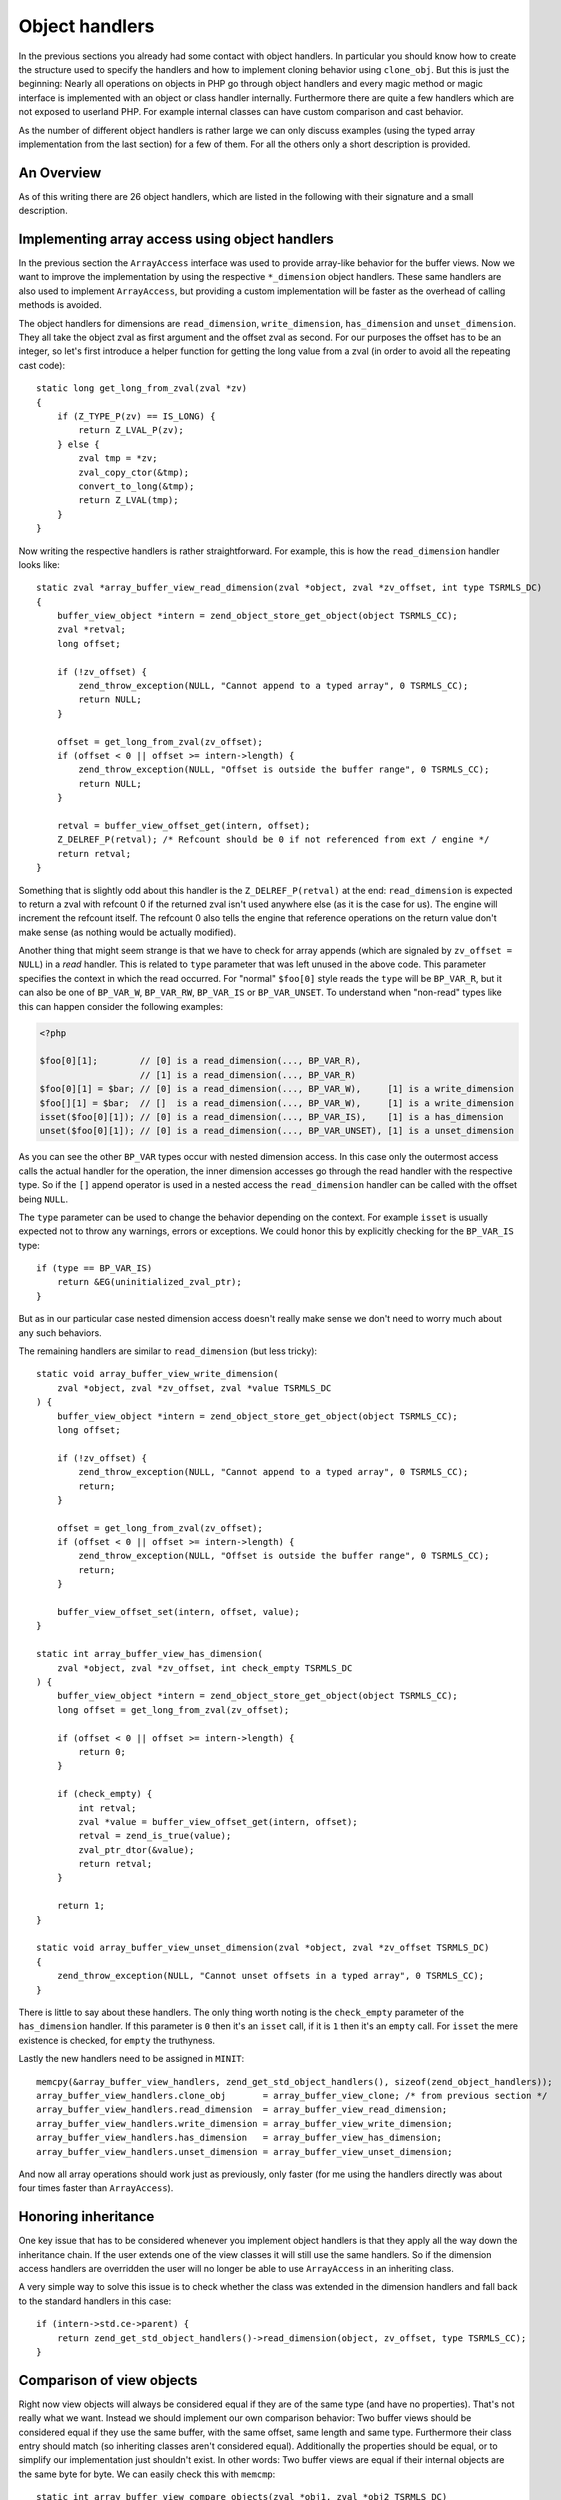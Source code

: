 Object handlers
===============

In the previous sections you already had some contact with object handlers. In particular you should know how to create
the structure used to specify the handlers and how to implement cloning behavior using ``clone_obj``. But this is just
the beginning: Nearly all operations on objects in PHP go through object handlers and every magic method or magic
interface is implemented with an object or class handler internally. Furthermore there are quite a few handlers which
are not exposed to userland PHP. For example internal classes can have custom comparison and cast behavior.

As the number of different object handlers is rather large we can only discuss examples (using the typed array
implementation from the last section) for a few of them. For all the others only a short description is provided.

An Overview
-----------

As of this writing there are 26 object handlers, which are listed in the following with their signature and a small
description.

.. c:member::
    zval *read_property(zval *object, zval *member, int type, const struct _zend_literal *key TSRMLS_DC)
    void write_property(zval *object, zval *member, zval *value, const struct _zend_literal *key TSRMLS_DC)
    int has_property(zval *object, zval *member, int has_set_exists, const struct _zend_literal *key TSRMLS_DC)
    void unset_property(zval *object, zval *member, const struct _zend_literal *key TSRMLS_DC)
    zval **get_property_ptr_ptr(zval *object, zval *member, const struct _zend_literal *key TSRMLS_DC)

    These handlers correspond to the ``__get``, ``__set``, ``__isset`` and ``__unset`` methods. ``get_property_ptr_ptr``
    is the internal equivalent of ``__get`` returning by reference. The ``zend_literal *key`` passed to these functions
    exists as an optimization, for example it contains a precomputed hash of the property name.

.. c:member::
    zval *read_dimension(zval *object, zval *offset, int type TSRMLS_DC)
    void write_dimension(zval *object, zval *offset, zval *value TSRMLS_DC)
    int has_dimension(zval *object, zval *member, int check_empty TSRMLS_DC)
    void unset_dimension(zval *object, zval *offset TSRMLS_DC)

    This set of handlers is the internal representation of the ``ArrayAccess`` interface.

.. c:member::
    void set(zval **object, zval *value TSRMLS_DC)
    zval *get(zval *object TSRMLS_DC)

    These handlers get/set the "object value". They can be used to override (to a certain degree) the compound
    assignment operators (like ``+=`` or ``++``) and exist mainly for the purpose of proxy objects. In practice they are
    rarely used.

.. c:member::
    HashTable *get_properties(zval *object TSRMLS_DC)
    HashTable *get_debug_info(zval *object, int *is_temp TSRMLS_DC)

    Used to get the object properties as a hashtable. The former is more general purpose, for example it is also used
    for the ``get_object_vars`` function. The latter on the other hand is used exclusively to display properties in
    debugging functions like ``var_dump``. So even if your object does not provide any formal properties you can still
    have a meaningful debug output.

.. c:member::
    union _zend_function *get_method(zval **object_ptr, char *method, int method_len, const struct _zend_literal *key TSRMLS_DC)
    int call_method(const char *method, INTERNAL_FUNCTION_PARAMETERS)

    The ``get_method`` handler fetches the ``zend_function`` used to call a certain method. If there is no particular
    ``zend_function`` that you want to invoke, but you rather want a ``__call``-like catch-all behavior, then
    ``get_method`` can signal that it is a ``ZEND_OVERLOADED_FUNCTION`` in which case the ``call_method`` handler will
    be used instead.

.. c:member:: union _zend_function *get_constructor(zval *object TSRMLS_DC)

    Like ``get_method``, but getting the constructor function. The most common reason to override this handler is to
    disallow manual construction by throwing an error in the handler.

.. c:member:: int count_elements(zval *object, long *count TSRMLS_DC)

    This is just the internal way of implementing the ``Countable::count`` method.

.. c:member::
    int compare_objects(zval *object1, zval *object2 TSRMLS_DC)
    int cast_object(zval *readobj, zval *retval, int type TSRMLS_DC)

    Internal classes have the ability to implement a custom compare behavior and override casting behavior for all
    types. Userland classes on the other hand only have the ability to override object to string casting through
    ``__toString``.

.. c:member:: int get_closure(zval *obj, zend_class_entry **ce_ptr, union _zend_function **fptr_ptr, zval **zobj_ptr TSRMLS_DC)

    This handler is invoked when the object is used as a function, i.e. it is the internal version of ``__invoke``.
    The name derives from the fact that its main use is for the implementation of closures (the ``Closure`` class).

.. c:member::
    zend_class_entry *get_class_entry(const zval *object TSRMLS_DC)
    int get_class_name(const zval *object, const char **class_name, zend_uint *class_name_len, int parent TSRMLS_DC)

    These two handlers are used to get the class entry and class name from an object. There should be little reason to
    overwrite them. The only occasion that I can think of where this would be necessary is if you choose to create a
    custom object structure that does *not* contain the standard ``zend_object`` as a substructure. (This is entirely
    possible, but not usually done.)

.. c:member::
    void add_ref(zval *object TSRMLS_DC)
    void del_ref(zval *object TSRMLS_DC)
    zend_object_value clone_obj(zval *object TSRMLS_DC)
    HashTable *get_gc(zval *object, zval ***table, int *n TSRMLS_DC)

    This set of handlers is used for various object maintenance tasks. ``add_ref`` is called when a new zval starts
    referencing the object, ``del_ref`` is called when a reference is removed. By default these handlers will change
    the refcount in the object store. Once again there should be virtually no reason to overwrite them. The only
    application I can think of is when you choose *not* to use the Zend object store, but rather use some custom
    storage facility.

    You already know the ``clone_obj`` handler, so I'll jump right to ``get_gc``: This handler should return all
    variables that are held by the object, so cyclic dependencies can be properly collected.

Implementing array access using object handlers
-----------------------------------------------

In the previous section the ``ArrayAccess`` interface was used to provide array-like behavior for the buffer views. Now
we want to improve the implementation by using the respective ``*_dimension`` object handlers. These same handlers are
also used to implement ``ArrayAccess``, but providing a custom implementation will be faster as the overhead of calling
methods is avoided.

The object handlers for dimensions are ``read_dimension``, ``write_dimension``, ``has_dimension`` and
``unset_dimension``. They all take the object zval as first argument and the offset zval as second. For our purposes
the offset has to be an integer, so let's first introduce a helper function for getting the long value from a zval (in
order to avoid all the repeating cast code)::

    static long get_long_from_zval(zval *zv)
    {
        if (Z_TYPE_P(zv) == IS_LONG) {
            return Z_LVAL_P(zv);
        } else {
            zval tmp = *zv;
            zval_copy_ctor(&tmp);
            convert_to_long(&tmp);
            return Z_LVAL(tmp);
        }
    }

Now writing the respective handlers is rather straightforward. For example, this is how the ``read_dimension`` handler
looks like::

    static zval *array_buffer_view_read_dimension(zval *object, zval *zv_offset, int type TSRMLS_DC)
    {
        buffer_view_object *intern = zend_object_store_get_object(object TSRMLS_CC);
        zval *retval;
        long offset;

        if (!zv_offset) {
            zend_throw_exception(NULL, "Cannot append to a typed array", 0 TSRMLS_CC);
            return NULL;
        }

        offset = get_long_from_zval(zv_offset);
        if (offset < 0 || offset >= intern->length) {
            zend_throw_exception(NULL, "Offset is outside the buffer range", 0 TSRMLS_CC);
            return NULL;
        }

        retval = buffer_view_offset_get(intern, offset);
        Z_DELREF_P(retval); /* Refcount should be 0 if not referenced from ext / engine */
        return retval;
    }

Something that is slightly odd about this handler is the ``Z_DELREF_P(retval)`` at the end: ``read_dimension`` is
expected to return a zval with refcount 0 if the returned zval isn't used anywhere else (as it is the case for us). The
engine will increment the refcount itself. The refcount 0 also tells the engine that reference operations on the return
value don't make sense (as nothing would be actually modified).

Another thing that might seem strange is that we have to check for array appends (which are signaled by
``zv_offset = NULL``) in a *read* handler. This is related to ``type`` parameter that was left unused in the above
code. This parameter specifies the context in which the read occurred. For "normal" ``$foo[0]`` style reads the ``type``
will be ``BP_VAR_R``, but it can also be one of ``BP_VAR_W``, ``BP_VAR_RW``, ``BP_VAR_IS`` or ``BP_VAR_UNSET``. To
understand when "non-read" types like this can happen consider the following examples:

.. code-block:: php

    <?php

    $foo[0][1];        // [0] is a read_dimension(..., BP_VAR_R),
                       // [1] is a read_dimension(..., BP_VAR_R)
    $foo[0][1] = $bar; // [0] is a read_dimension(..., BP_VAR_W),     [1] is a write_dimension
    $foo[][1] = $bar;  // []  is a read_dimension(..., BP_VAR_W),     [1] is a write_dimension
    isset($foo[0][1]); // [0] is a read_dimension(..., BP_VAR_IS),    [1] is a has_dimension
    unset($foo[0][1]); // [0] is a read_dimension(..., BP_VAR_UNSET), [1] is a unset_dimension

As you can see the other ``BP_VAR`` types occur with nested dimension access. In this case only the outermost access
calls the actual handler for the operation, the inner dimension accesses go through the read handler with the respective
type. So if the ``[]`` append operator is used in a nested access the ``read_dimension`` handler can be called with the
offset being ``NULL``.

The ``type`` parameter can be used to change the behavior depending on the context. For example ``isset`` is usually
expected not to throw any warnings, errors or exceptions. We could honor this by explicitly checking for the
``BP_VAR_IS`` type::

    if (type == BP_VAR_IS)
        return &EG(uninitialized_zval_ptr);
    }

But as in our particular case nested dimension access doesn't really make sense we don't need to worry much about any
such behaviors.

The remaining handlers are similar to ``read_dimension`` (but less tricky)::

    static void array_buffer_view_write_dimension(
        zval *object, zval *zv_offset, zval *value TSRMLS_DC
    ) {
        buffer_view_object *intern = zend_object_store_get_object(object TSRMLS_CC);
        long offset;

        if (!zv_offset) {
            zend_throw_exception(NULL, "Cannot append to a typed array", 0 TSRMLS_CC);
            return;
        }

        offset = get_long_from_zval(zv_offset);
        if (offset < 0 || offset >= intern->length) {
            zend_throw_exception(NULL, "Offset is outside the buffer range", 0 TSRMLS_CC);
            return;
        }

        buffer_view_offset_set(intern, offset, value);
    }

    static int array_buffer_view_has_dimension(
        zval *object, zval *zv_offset, int check_empty TSRMLS_DC
    ) {
        buffer_view_object *intern = zend_object_store_get_object(object TSRMLS_CC);
        long offset = get_long_from_zval(zv_offset);

        if (offset < 0 || offset >= intern->length) {
            return 0;
        }

        if (check_empty) {
            int retval;
            zval *value = buffer_view_offset_get(intern, offset);
            retval = zend_is_true(value);
            zval_ptr_dtor(&value);
            return retval;
        }

        return 1;
    }

    static void array_buffer_view_unset_dimension(zval *object, zval *zv_offset TSRMLS_DC)
    {
        zend_throw_exception(NULL, "Cannot unset offsets in a typed array", 0 TSRMLS_CC);
    }

There is little to say about these handlers. The only thing worth noting is the ``check_empty`` parameter of the
``has_dimension`` handler. If this parameter is ``0`` then it's an ``isset`` call, if it is ``1`` then it's an ``empty``
call. For ``isset`` the mere existence is checked, for ``empty`` the truthyness.

Lastly the new handlers need to be assigned in ``MINIT``::

    memcpy(&array_buffer_view_handlers, zend_get_std_object_handlers(), sizeof(zend_object_handlers));
    array_buffer_view_handlers.clone_obj       = array_buffer_view_clone; /* from previous section */
    array_buffer_view_handlers.read_dimension  = array_buffer_view_read_dimension;
    array_buffer_view_handlers.write_dimension = array_buffer_view_write_dimension;
    array_buffer_view_handlers.has_dimension   = array_buffer_view_has_dimension;
    array_buffer_view_handlers.unset_dimension = array_buffer_view_unset_dimension;

And now all array operations should work just as previously, only faster (for me using the handlers directly was about
four times faster than ``ArrayAccess``).

Honoring inheritance
--------------------

One key issue that has to be considered whenever you implement object handlers is that they apply all the way down the
inheritance chain. If the user extends one of the view classes it will still use the same handlers. So if the dimension
access handlers are overridden the user will no longer be able to use ``ArrayAccess`` in an inheriting class.

A very simple way to solve this issue is to check whether the class was extended in the dimension handlers and fall back
to the standard handlers in this case::

    if (intern->std.ce->parent) {
        return zend_get_std_object_handlers()->read_dimension(object, zv_offset, type TSRMLS_CC);
    }

Comparison of view objects
--------------------------

Right now view objects will always be considered equal if they are of the same type (and have no properties). That's
not really what we want. Instead we should implement our own comparison behavior: Two buffer views should be considered
equal if they use the same buffer, with the same offset, same length and same type. Furthermore their class entry should
match (so inheriting classes aren't considered equal). Additionally the properties should be equal, or to simplify our
implementation just shouldn't exist. In other words: Two buffer views are equal if their internal objects are the same
byte for byte. We can easily check this with ``memcmp``::

    static int array_buffer_view_compare_objects(zval *obj1, zval *obj2 TSRMLS_DC)
    {
        buffer_view_object *intern1 = zend_object_store_get_object(obj1 TSRMLS_CC);
        buffer_view_object *intern2 = zend_object_store_get_object(obj2 TSRMLS_CC);

        if (memcmp(intern1, intern2, sizeof(buffer_view_object)) == 0) {
            return 0; /* equal */
        } else {
            return 1; /* not orderable */
        }
    }

As you can see the ``compare_objects`` handler takes two objects and returns how those two objects relate. The return
value is one of -1 (smaller), 0 (equal) and 1 (greater).

In our case the smaller/greater relationship doesn't really make sense, so we want ``$view1 < $view2`` and
``$view1 > $view2`` to always be false. This can be done by returning 1 from the handler if the objects are not equal.
You might wonder why this works, after all 1 means "greater" so one could expect ``$view1 > $view2`` to return true.
The reason why this trick works is that PHP automatically translates ``$a > $b`` to ``$b < $a`` (and ``$a >= $b`` to
``$b <= $a``). Thus always the "less than" relationship is used and as we're returning 1 (regardless of order) any
comparison will be false.

A similar comparison handler can be written for the ``ArrayBuffer`` class too.

Debug information
-----------------

If you dumped a buffer view object with ``var_dump`` or ``print_r`` right now, you wouldn't get any useful information:

.. code-block:: none

    object(Int8Array)#2 (0) {
    }

It would be much more helpful if instead the contents of the array were printed. Such a behavior can be implemented
using the ``get_debug_info`` handler::

    static HashTable *array_buffer_view_get_debug_info(zval *obj, int *is_temp TSRMLS_DC)
    {
        buffer_view_object *intern = zend_object_store_get_object(obj TSRMLS_CC);
        HashTable *props = Z_OBJPROP_P(obj);
        HashTable *ht;
        int i;

        ALLOC_HASHTABLE(ht);
        ZEND_INIT_SYMTABLE_EX(ht, intern->length + zend_hash_num_elements(props), 0);
        zend_hash_copy(ht, props, (copy_ctor_func_t) zval_add_ref, NULL, sizeof(zval *));

        *is_temp = 1;

        for (i = 0; i < intern->length; ++i) {
            zval *value = buffer_view_offset_get(intern, i);
            zend_hash_index_update(ht, i, (void *) &value, sizeof(zval *), NULL);
        }

        return ht;
    }

The handler creates a hashtable using ``ZEND_INIT_SYMTABLE_EX`` to provide a size-hint, copies the properties (in case
the user added custom properties) and then loops through the view and inserts all its elements into the hash.

Into the additional ``is_temp`` parameter the value ``1`` is written, signifying that we are using a temporary
hashtable that has to be freed later. Alternatively we could write ``0`` into the pointer, in which case we would have
to store the hashtable somewhere else and manually free it (you'll find that many objects have some kind of
``debug_info`` field in their internal structure that is used for this purpose.)

A small example of the kind of output this produces:

.. code-block:: php

    <?php
    $buffer = new ArrayBuffer(4);

    $view = new Int8Array($buffer);
    $view->foo = 'bar';
    $view[0] = 10; $view[1] = 20; $view[2] = -10; $view[3] = -20;

    var_dump($view);

    // outputs

    object(Int8Array)#2 (5) {
      ["foo"]=>
      string(3) "bar"
      [0]=>
      int(10)
      [1]=>
      int(20)
      [2]=>
      int(-10)
      [3]=>
      int(-20)
    }

One more handler that could be implemented for typed arrays is ``count_elements``, i.e. the internal equivalent of
``Countable::count()``. There is nothing special about that handler though, so I'm leaving this as an exercise for the
reader (just don't forget the inheritance check!)